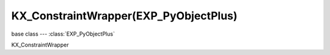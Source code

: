 KX_ConstraintWrapper(EXP_PyObjectPlus)
==================================

base class --- :class:`EXP_PyObjectPlus`

.. class:: KX_ConstraintWrapper(EXP_PyObjectPlus)

   KX_ConstraintWrapper

   .. method:: getConstraintId(val)

      Returns the contraint ID

      :return: the constraint ID
      :rtype: integer

   .. method:: setParam(axis, value0, value1)

      Set the contraint limits

      :arg axis:
      :type axis: integer

      .. note::
         * Lowerlimit == Upperlimit -> axis is locked
         * Lowerlimit > Upperlimit -> axis is free
         * Lowerlimit < Upperlimit -> axis it limited in that range

      For PHY_LINEHINGE_CONSTRAINT = 2 or PHY_ANGULAR_CONSTRAINT = 3:

      axis = 3 is a constraint limit, with low/high limit value
         * 3: X axis angle

      :arg value0 (min): Set the minimum limit of the axis
      :type value0: float
      :arg value1 (max): Set the maximum limit of the axis
      :type value1: float

      For PHY_CONE_TWIST_CONSTRAINT = 4:

      axis = 3..5 are constraint limits, high limit values
         * 3: X axis angle
         * 4: Y axis angle
         * 5: Z axis angle

      :arg value0 (min): Set the minimum limit of the axis
      :type value0: float
      :arg value1 (max): Set the maximum limit of the axis
      :type value1: float

      For PHY_GENERIC_6DOF_CONSTRAINT = 12:

      axis = 0..2 are constraint limits, with low/high limit value
         * 0: X axis position
         * 1: Y axis position
         * 2: Z axis position

      axis = 3..5 are relative constraint (Euler) angles in radians
         * 3: X axis angle
         * 4: Y axis angle
         * 5: Z axis angle

      :arg value0 (min): Set the minimum limit of the axis
      :type value0: float
      :arg value1 (max): Set the maximum limit of the axis
      :type value1: float

      axis = 6..8 are translational motors, with value0=target velocity, value1 = max motor force
         * 6: X axis position
         * 7: Y axis position
         * 8: Z axis position

      axis = 9..11 are rotational motors, with value0=target velocity, value1 = max motor force
         * 9: X axis angle
         * 10: Y axis angle
         * 11: Z axis angle

      :arg value0 (speed): Set the linear velocity of the axis
      :type value0: float Range: -10,000.00 to 10,000.00
      :arg value1 (force): Set the maximum force limit of the axis
      :type value1: float Range: -10,000.00 to 10,000.00

      axis = 12..14 are for linear springs on each of the position of freedom
         * 12: X axis position
         * 13: Y axis position
         * 14: Z axis position

      axis = 15..17 are for angular springs on each of the angle of freedom in radians
         * 15: X axis angle
         * 16: Y axis angle
         * 17: Z axis angle

      :arg value0 (stiffness): Set the stiffness of the spring
      :type value0: float
      :arg value1 (damping): Tendency of the spring to return to it's original position
      :type value1: float
                    1.0 = springs back to original position (no damping)
                    0.0 = don't springs back

   .. method:: getParam(axis)

      Get the contraint position or euler angle of a generic 6DOF constraint

      :arg axis:
      :type axis: integer

      axis = 0..2 are linear constraint values
         * 0: X axis position
         * 1: Y axis position
         * 2: Z axis position

      :return: position
      :rtype: float

      axis = 3..5 are relative constraint (Euler) angles in radians 
         * 3: X axis angle
         * 4: Y axis angle
         * 5: Z axis angle

      :return: angle
      :rtype: float

   .. attribute:: constraint_id

      Returns the contraint ID  (read only)

      :type: integer

   .. attribute:: constraint_type

      Returns the contraint type (read only)

      :type: integer

         - :class:`~bge.constraints.POINTTOPOINT_CONSTRAINT`
         - :class:`~bge.constraints.LINEHINGE_CONSTRAINT`
         - :class:`~bge.constraints.ANGULAR_CONSTRAINT`
         - :class:`~bge.constraints.CONETWIST_CONSTRAINT`
         - :class:`~bge.constraints.VEHICLE_CONSTRAINT`
         - :class:`~bge.constraints.GENERIC_6DOF_CONSTRAINT`

   .. attribute:: breakingThreshold

      The impulse threshold breaking the constraint, if the constraint is broken :data:`enabled` is set to `False`.

      :type: float greater or equal to 0

   .. attribute:: enabled

      The status of the constraint. Set to `True` to restore a constraint after breaking.

      :type: boolean
